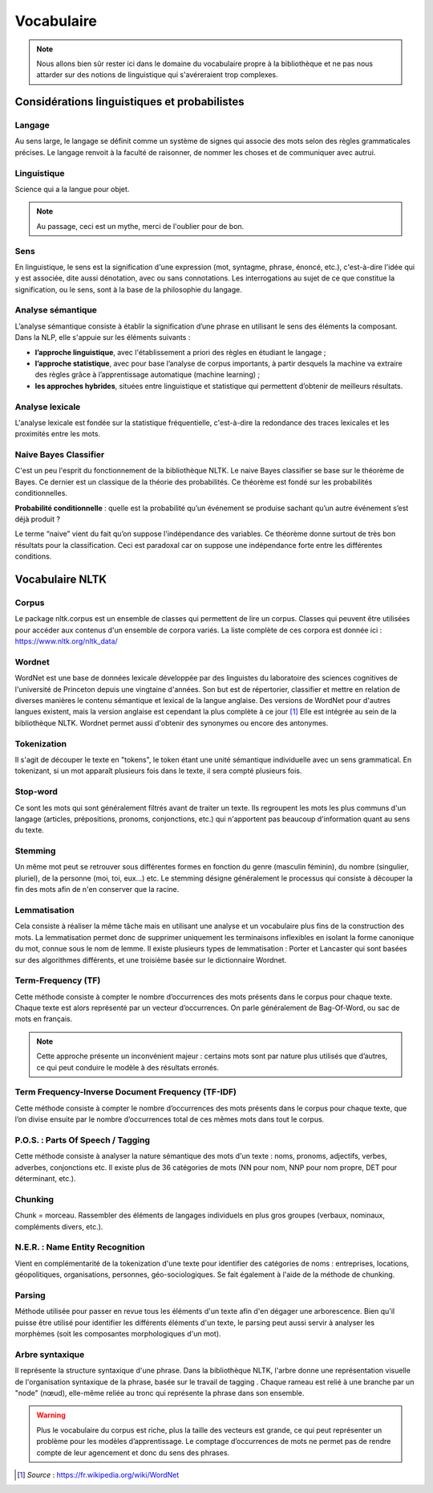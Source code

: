 Vocabulaire
============


.. role:: text-bold
.. figure:: ./Images/voc.jpg 
    :align: center 

.. NOTE::
    Nous allons bien sûr rester ici dans le domaine du vocabulaire propre à la bibliothèque et ne pas nous attarder sur des notions de linguistique qui s'avéreraient trop complexes.

Considérations linguistiques et probabilistes 
----------------------------------------------

Langage
~~~~~~~~~~~~~~
Au sens large, le langage se définit comme un système de signes qui associe des mots selon des règles grammaticales précises. Le langage renvoit à la faculté de raisonner, de nommer les choses et de communiquer avec autrui.


Linguistique 
~~~~~~~~~~~~~~
Science qui a la langue pour objet. 


.. NOTE::
    Au passage, ceci est un mythe, merci de l'oublier pour de bon.
   
   
.. figure:: ./Images/wrong.png

Sens
~~~~~~~~~~~~~~
En linguistique, le sens est la signification d'une expression (mot, syntagme, phrase, énoncé, etc.), c'est-à-dire l'idée qui y est associée, dite aussi dénotation, avec ou sans connotations. Les interrogations au sujet de ce que constitue la signification, ou le sens, sont à la base de la philosophie du langage.

Analyse sémantique
~~~~~~~~~~~~~~~~~~
L’analyse sémantique consiste à établir la signification d’une phrase en utilisant le sens des éléments la composant. Dans la NLP, elle s'appuie sur les éléments suivants :

- **l’approche linguistique**, avec l'établissement a priori des règles en étudiant le langage ;
- **l’approche statistique**, avec pour base l’analyse de corpus importants, à partir desquels la machine va extraire des règles grâce à l’apprentissage automatique (machine learning) ;
- **les approches hybrides**, situées entre linguistique et statistique qui permettent d’obtenir de meilleurs résultats.

Analyse lexicale
~~~~~~~~~~~~~~~~~~~~~~~~~~~~
L'analyse lexicale est fondée sur la statistique fréquentielle, c'est-à-dire la redondance des traces lexicales et les proximités entre les mots.

Naive Bayes Classifier 
~~~~~~~~~~~~~~~~~~~~~~~~~~~~
C'est un peu l'esprit du fonctionnement de la bibliothèque NLTK.
Le naive Bayes classifier se base sur le théorème de Bayes. Ce dernier est un classique de la théorie des probabilités. Ce théorème est fondé sur les probabilités conditionnelles.

**Probabilité conditionnelle** : quelle est la probabilité qu’un événement se produise sachant qu’un autre événement s’est déjà produit ?

Le terme “naive” vient du fait qu’on suppose l'indépendance des variables.
Ce théorème donne surtout de très bon résultats pour la classification. Ceci est paradoxal car on suppose une indépendance forte entre les différentes conditions.

.. figure:: ./Images/wat.jpg
    :align: center 


Vocabulaire NLTK 
-----------------

Corpus 
~~~~~~

Le package nltk.corpus est un ensemble de classes qui permettent de lire un corpus. Classes qui peuvent être utilisées pour accéder aux contenus d'un ensemble de corpora variés. La liste complète de ces corpora est donnée ici : https://www.nltk.org/nltk_data/

Wordnet
~~~~~~~
WordNet est une base de données lexicale développée par des linguistes du laboratoire des sciences cognitives de l'université de Princeton depuis une vingtaine d'années. Son but est de répertorier, classifier et mettre en relation de diverses manières le contenu sémantique et lexical de la langue anglaise. Des versions de WordNet pour d'autres langues existent, mais la version anglaise est cependant la plus complète à ce jour [#]_ 
Elle est intégrée au sein de la bibliothèque NLTK. 
Wordnet permet aussi d'obtenir des synonymes ou encore des antonymes.

Tokenization
~~~~~~~~~~~~~~
Il s'agit de découper le texte en "tokens", le token étant une unité sémantique individuelle avec un sens grammatical. En tokenizant, si un mot apparaît plusieurs fois dans le texte, il sera compté plusieurs fois.

Stop-word
~~~~~~~~~
Ce sont les mots qui sont généralement filtrés avant de traiter un texte. Ils regroupent les mots les plus communs d'un langage (articles, prépositions, pronoms, conjonctions, etc.) qui n'apportent pas beaucoup d'information quant au sens du texte.

Stemming
~~~~~~~~
Un même mot peut se retrouver sous différentes formes en fonction du genre (masculin féminin), du nombre (singulier, pluriel), de la personne (moi, toi, eux…) etc. Le stemming désigne généralement le processus qui consiste à découper la fin des mots afin de n'en conserver que la racine.

Lemmatisation
~~~~~~~~~~~~~~
Cela consiste à réaliser la même tâche mais en utilisant une analyse et un vocabulaire plus fins de la construction des mots. La lemmatisation permet donc de supprimer uniquement les terminaisons inflexibles en isolant la forme canonique du mot, connue sous le nom de lemme.
Il existe plusieurs types de lemmatisation : Porter et Lancaster qui sont basées sur des algorithmes différents, et une troisième basée sur le dictionnaire Wordnet.

Term-Frequency (TF)
~~~~~~~~~~~~~~~~~~~~~~~~~~~~

Cette méthode consiste à compter le nombre d’occurrences des mots présents dans le corpus pour chaque texte. Chaque texte est alors représenté par un vecteur d’occurrences. On parle généralement de Bag-Of-Word, ou sac de mots en français.

.. NOTE::

    Cette approche présente un inconvénient majeur : certains mots sont par nature plus utilisés que d’autres, ce qui peut conduire le modèle à des résultats erronés.

Term Frequency-Inverse Document Frequency (TF-IDF)
~~~~~~~~~~~~~~~~~~~~~~~~~~~~~~~~~~~~~~~~~~~~~~~~~~~~~~~~
Cette méthode consiste à compter le nombre d’occurrences des mots présents dans le corpus pour chaque texte, que l’on divise ensuite par le nombre d’occurrences total de ces mêmes mots dans tout le corpus.


P.O.S. : Parts Of Speech / Tagging
~~~~~~~~~~~~~~~~~~~~~~~~~~~~~~~~~~~~~~~~~~
Cette méthode consiste à analyser la nature sémantique des mots d'un texte : noms, pronoms, adjectifs, verbes, adverbes, conjonctions etc. Il existe plus de 36 catégories de mots (NN pour nom, NNP pour nom propre, DET pour déterminant, etc.).

Chunking
~~~~~~~~~~~~~~
Chunk = morceau. Rassembler des éléments de langages individuels en plus gros groupes (verbaux, nominaux, compléments divers, etc.).

N.E.R. : Name Entity Recognition 
~~~~~~~~~~~~~~~~~~~~~~~~~~~~~~~~~~~~~~~~~~

Vient en complémentarité de la tokenization d'une texte pour identifier des catégories de noms : entreprises, locations, géopolitiques, organisations, personnes, géo-sociologiques. Se fait également à l'aide de la méthode de chunking.

Parsing
~~~~~~~~~~~~~~
Méthode utilisée pour passer en revue tous les éléments d'un texte afin d'en dégager une arborescence. Bien qu'il puisse être utilisé pour identifier les différents éléments d'un texte, le parsing peut aussi servir à analyser les morphèmes (soit les composantes morphologiques d'un mot).

Arbre syntaxique
~~~~~~~~~~~~~~~~~~~~~~~~~~~~
Il représente la structure syntaxique d'une phrase. Dans la bibliothèque NLTK, l'arbre donne une représentation visuelle de l'organisation syntaxique de la phrase, basée sur le travail de tagging . Chaque rameau est relié à une branche par un "node" (nœud), elle-même reliée au tronc qui représente la phrase dans son ensemble.

.. figure:: ./Images/syntax_tree.png
    :align: center 

.. WARNING::

    Plus le vocabulaire du corpus est riche, plus la taille des vecteurs est grande, ce qui peut représenter un problème pour les modèles d’apprentissage.
    Le comptage d’occurrences de mots ne permet pas de rendre compte de leur agencement et donc du sens des phrases.

.. [#] *Source* : https://fr.wikipedia.org/wiki/WordNet